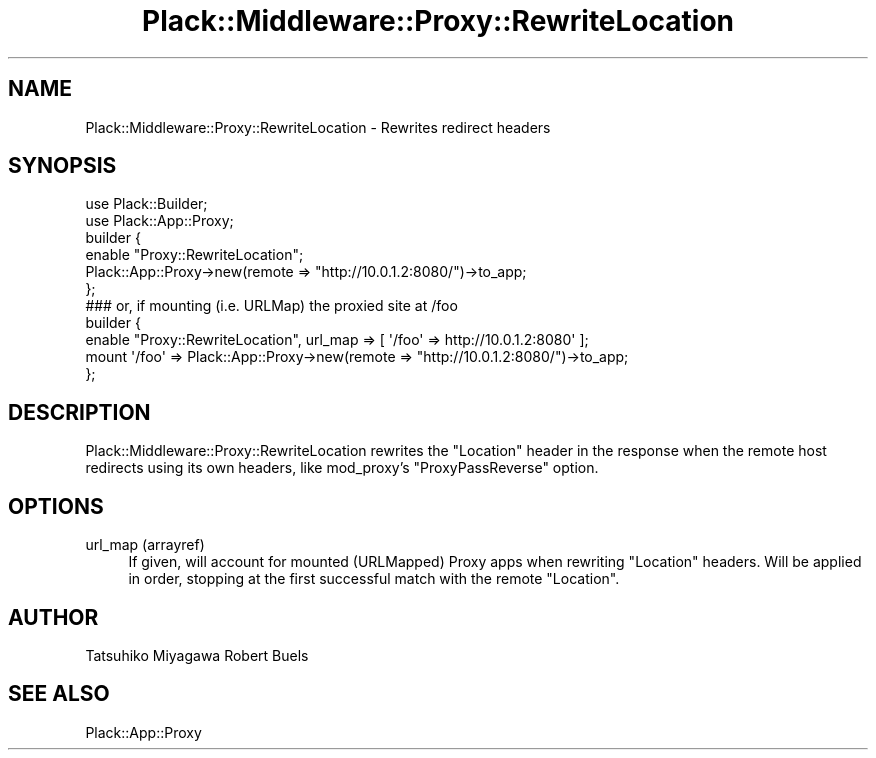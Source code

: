 .\" Automatically generated by Pod::Man 2.27 (Pod::Simple 3.28)
.\"
.\" Standard preamble:
.\" ========================================================================
.de Sp \" Vertical space (when we can't use .PP)
.if t .sp .5v
.if n .sp
..
.de Vb \" Begin verbatim text
.ft CW
.nf
.ne \\$1
..
.de Ve \" End verbatim text
.ft R
.fi
..
.\" Set up some character translations and predefined strings.  \*(-- will
.\" give an unbreakable dash, \*(PI will give pi, \*(L" will give a left
.\" double quote, and \*(R" will give a right double quote.  \*(C+ will
.\" give a nicer C++.  Capital omega is used to do unbreakable dashes and
.\" therefore won't be available.  \*(C` and \*(C' expand to `' in nroff,
.\" nothing in troff, for use with C<>.
.tr \(*W-
.ds C+ C\v'-.1v'\h'-1p'\s-2+\h'-1p'+\s0\v'.1v'\h'-1p'
.ie n \{\
.    ds -- \(*W-
.    ds PI pi
.    if (\n(.H=4u)&(1m=24u) .ds -- \(*W\h'-12u'\(*W\h'-12u'-\" diablo 10 pitch
.    if (\n(.H=4u)&(1m=20u) .ds -- \(*W\h'-12u'\(*W\h'-8u'-\"  diablo 12 pitch
.    ds L" ""
.    ds R" ""
.    ds C` ""
.    ds C' ""
'br\}
.el\{\
.    ds -- \|\(em\|
.    ds PI \(*p
.    ds L" ``
.    ds R" ''
.    ds C`
.    ds C'
'br\}
.\"
.\" Escape single quotes in literal strings from groff's Unicode transform.
.ie \n(.g .ds Aq \(aq
.el       .ds Aq '
.\"
.\" If the F register is turned on, we'll generate index entries on stderr for
.\" titles (.TH), headers (.SH), subsections (.SS), items (.Ip), and index
.\" entries marked with X<> in POD.  Of course, you'll have to process the
.\" output yourself in some meaningful fashion.
.\"
.\" Avoid warning from groff about undefined register 'F'.
.de IX
..
.nr rF 0
.if \n(.g .if rF .nr rF 1
.if (\n(rF:(\n(.g==0)) \{
.    if \nF \{
.        de IX
.        tm Index:\\$1\t\\n%\t"\\$2"
..
.        if !\nF==2 \{
.            nr % 0
.            nr F 2
.        \}
.    \}
.\}
.rr rF
.\" ========================================================================
.\"
.IX Title "Plack::Middleware::Proxy::RewriteLocation 3"
.TH Plack::Middleware::Proxy::RewriteLocation 3 "2012-10-11" "perl v5.18.2" "User Contributed Perl Documentation"
.\" For nroff, turn off justification.  Always turn off hyphenation; it makes
.\" way too many mistakes in technical documents.
.if n .ad l
.nh
.SH "NAME"
Plack::Middleware::Proxy::RewriteLocation \- Rewrites redirect headers
.SH "SYNOPSIS"
.IX Header "SYNOPSIS"
.Vb 2
\&  use Plack::Builder;
\&  use Plack::App::Proxy;
\&
\&  builder {
\&      enable "Proxy::RewriteLocation";
\&      Plack::App::Proxy\->new(remote => "http://10.0.1.2:8080/")\->to_app;
\&  };
\&
\&  ### or, if mounting (i.e. URLMap) the proxied site at /foo
\&
\&  builder {
\&      enable "Proxy::RewriteLocation", url_map => [ \*(Aq/foo\*(Aq => http://10.0.1.2:8080\*(Aq ];
\&      mount \*(Aq/foo\*(Aq => Plack::App::Proxy\->new(remote => "http://10.0.1.2:8080/")\->to_app;
\&  };
.Ve
.SH "DESCRIPTION"
.IX Header "DESCRIPTION"
Plack::Middleware::Proxy::RewriteLocation rewrites the \f(CW\*(C`Location\*(C'\fR
header in the response when the remote host redirects using its own
headers, like mod_proxy's \f(CW\*(C`ProxyPassReverse\*(C'\fR option.
.SH "OPTIONS"
.IX Header "OPTIONS"
.IP "url_map (arrayref)" 4
.IX Item "url_map (arrayref)"
If given, will account for mounted (URLMapped) Proxy apps when
rewriting \f(CW\*(C`Location\*(C'\fR headers.  Will be applied in order, stopping at the
first successful match with the remote \f(CW\*(C`Location\*(C'\fR.
.SH "AUTHOR"
.IX Header "AUTHOR"
Tatsuhiko Miyagawa
Robert Buels
.SH "SEE ALSO"
.IX Header "SEE ALSO"
Plack::App::Proxy
